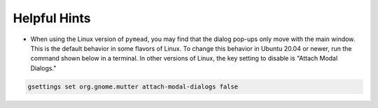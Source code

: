 Helpful Hints
=============

- When using the Linux version of ``pymead``, you may find that the dialog pop-ups only
  move with the main window. This is the default behavior in some flavors of Linux.
  To change this behavior in Ubuntu 20.04 or newer, run the command shown below in a
  terminal. In other versions of Linux, the key setting to disable is "Attach Modal Dialogs."

.. code-block:: console

   gsettings set org.gnome.mutter attach-modal-dialogs false
